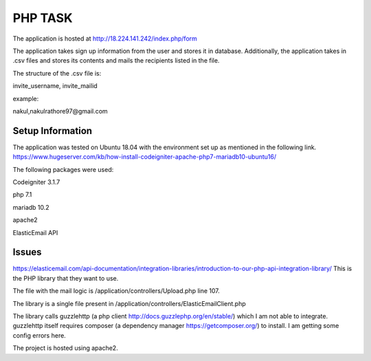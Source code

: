 ###################
PHP TASK
###################
The application is hosted at http://18.224.141.242/index.php/form

The application takes sign up information from the user and stores it in database.
Additionally, the application takes in .csv files and stores its contents and mails the recipients listed in the file.

The structure of the .csv file is:

invite_username, invite_mailid

example:

nakul,nakulrathore97@gmail.com


*******************
Setup Information
*******************
The application was tested on Ubuntu 18.04 with the environment set up as mentioned in the following link.
https://www.hugeserver.com/kb/how-install-codeigniter-apache-php7-mariadb10-ubuntu16/

The following packages were used:

Codeigniter 3.1.7

php 7.1

mariadb 10.2

apache2

ElasticEmail API

********
Issues
********
https://elasticemail.com/api-documentation/integration-libraries/introduction-to-our-php-api-integration-library/
This is the PHP library that they want to use.

The file with the mail logic is /application/controllers/Upload.php line 107.

The library is a single file present in /application/controllers/ElasticEmailClient.php

The library calls guzzlehttp (a php client http://docs.guzzlephp.org/en/stable/) which I am not able to integrate.
guzzlehttp itself requires composer (a dependency manager https://getcomposer.org/) to install.
I am getting some config errors here.

The project is hosted using apache2.

